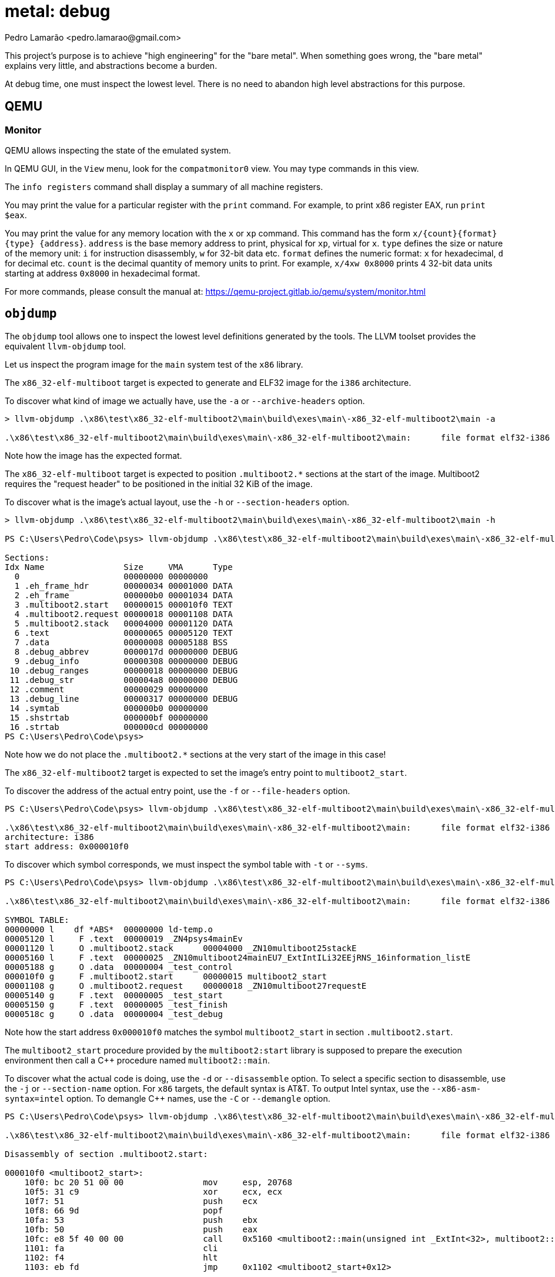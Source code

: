= metal: debug
:author: Pedro Lamarão <pedro.lamarao@gmail.com>

This project's purpose is to achieve "high engineering" for the "bare metal".
When something goes wrong, the "bare metal" explains very little, and abstractions become a burden.

At debug time, one must inspect the lowest level.
There is no need to abandon high level abstractions for this purpose.

== QEMU

=== Monitor

QEMU allows inspecting the state of the emulated system.

In QEMU GUI, in the `View` menu, look for the `compatmonitor0` view.
You may type commands in this view.

The `info registers` command shall display a summary of all machine registers.

You may print the value for a particular register with the `print` command.
For example, to print x86 register EAX, run `print $eax`.

You may print the value for any memory location with the `x` or `xp` command.
This command has the form `x/{count}{format}{type} {address}`.
`address` is the base memory address to print, physical for `xp`, virtual for `x`.
`type` defines the size or nature of the memory unit: `i` for instruction disassembly, `w` for 32-bit data etc.
`format` defines the numeric format: `x` for hexadecimal, `d` for decimal etc.
`count` is the decimal quantity of memory units to print.
For example, `x/4xw 0x8000` prints 4 32-bit data units starting at address `0x8000` in hexadecimal format.

For more commands, please consult the manual at: https://qemu-project.gitlab.io/qemu/system/monitor.html

== `objdump`

The `objdump` tool allows one to inspect the lowest level definitions generated by the tools.
The LLVM toolset provides the equivalent `llvm-objdump` tool.

Let us inspect the program image for the `main` system test of the `x86` library.

The `x86_32-elf-multiboot` target is expected to generate and ELF32 image for the `i386` architecture.

To discover what kind of image we actually have, use the `-a` or `--archive-headers` option.

[source,powershell]
----
> llvm-objdump .\x86\test\x86_32-elf-multiboot2\main\build\exes\main\-x86_32-elf-multiboot2\main -a

.\x86\test\x86_32-elf-multiboot2\main\build\exes\main\-x86_32-elf-multiboot2\main:      file format elf32-i386
----

Note how the image has the expected format.

The `x86_32-elf-multiboot` target is expected to position `.multiboot2.*` sections at the start of the image.
Multiboot2 requires the "request header" to be positioned in the initial 32 KiB of the image.

To discover what is the image's actual layout, use the `-h` or `--section-headers` option.

[source,powershell]
----
> llvm-objdump .\x86\test\x86_32-elf-multiboot2\main\build\exes\main\-x86_32-elf-multiboot2\main -h

PS C:\Users\Pedro\Code\psys> llvm-objdump .\x86\test\x86_32-elf-multiboot2\main\build\exes\main\-x86_32-elf-multiboot2\main -h

Sections:
Idx Name                Size     VMA      Type
  0                     00000000 00000000
  1 .eh_frame_hdr       00000034 00001000 DATA
  2 .eh_frame           000000b0 00001034 DATA
  3 .multiboot2.start   00000015 000010f0 TEXT
  4 .multiboot2.request 00000018 00001108 DATA
  5 .multiboot2.stack   00004000 00001120 DATA
  6 .text               00000065 00005120 TEXT
  7 .data               00000008 00005188 BSS
  8 .debug_abbrev       0000017d 00000000 DEBUG
  9 .debug_info         00000308 00000000 DEBUG
 10 .debug_ranges       00000018 00000000 DEBUG
 11 .debug_str          000004a8 00000000 DEBUG
 12 .comment            00000029 00000000
 13 .debug_line         00000317 00000000 DEBUG
 14 .symtab             000000b0 00000000
 15 .shstrtab           000000bf 00000000
 16 .strtab             000000cd 00000000
PS C:\Users\Pedro\Code\psys>
----

Note how we do not place the `.multiboot2.*` sections at the very start of the image in this case!

The `x86_32-elf-multiboot2` target is expected to set the image's entry point to `multiboot2_start`.

To discover the address of the actual entry point, use the `-f` or `--file-headers` option.

[source,powershell]
----
PS C:\Users\Pedro\Code\psys> llvm-objdump .\x86\test\x86_32-elf-multiboot2\main\build\exes\main\-x86_32-elf-multiboot2\main -f

.\x86\test\x86_32-elf-multiboot2\main\build\exes\main\-x86_32-elf-multiboot2\main:      file format elf32-i386
architecture: i386
start address: 0x000010f0
----

To discover which symbol corresponds, we must inspect the symbol table with `-t` or `--syms`.

[source,powershell]
----
PS C:\Users\Pedro\Code\psys> llvm-objdump .\x86\test\x86_32-elf-multiboot2\main\build\exes\main\-x86_32-elf-multiboot2\main -t

.\x86\test\x86_32-elf-multiboot2\main\build\exes\main\-x86_32-elf-multiboot2\main:      file format elf32-i386

SYMBOL TABLE:
00000000 l    df *ABS*  00000000 ld-temp.o
00005120 l     F .text  00000019 _ZN4psys4mainEv
00001120 l     O .multiboot2.stack      00004000 _ZN10multiboot25stackE
00005160 l     F .text  00000025 _ZN10multiboot24mainEU7_ExtIntILi32EEjRNS_16information_listE
00005188 g     O .data  00000004 _test_control
000010f0 g     F .multiboot2.start      00000015 multiboot2_start
00001108 g     O .multiboot2.request    00000018 _ZN10multiboot27requestE
00005140 g     F .text  00000005 _test_start
00005150 g     F .text  00000005 _test_finish
0000518c g     O .data  00000004 _test_debug
----

Note how the start address `0x000010f0` matches the symbol `multiboot2_start` in section `.multiboot2.start`.

The `multiboot2_start` procedure provided by the `multiboot2:start` library
is supposed to prepare the execution environment then call a C++ procedure named `multiboot2::main`.

To discover what the actual code is doing, use the `-d` or `--disassemble` option.
To select a specific section to disassemble, use the `-j` or `--section-name` option.
For `x86` targets, the default syntax is AT&T.
To output Intel syntax, use the `--x86-asm-syntax=intel` option.
To demangle C++ names, use the `-C` or `--demangle` option.

[source,powershell]
----
PS C:\Users\Pedro\Code\psys> llvm-objdump .\x86\test\x86_32-elf-multiboot2\main\build\exes\main\-x86_32-elf-multiboot2\main -d -j '.multiboot2.start' --x86-asm-syntax=intel -C

.\x86\test\x86_32-elf-multiboot2\main\build\exes\main\-x86_32-elf-multiboot2\main:      file format elf32-i386

Disassembly of section .multiboot2.start:

000010f0 <multiboot2_start>:
    10f0: bc 20 51 00 00                mov     esp, 20768
    10f5: 31 c9                         xor     ecx, ecx
    10f7: 51                            push    ecx
    10f8: 66 9d                         popf
    10fa: 53                            push    ebx
    10fb: 50                            push    eax
    10fc: e8 5f 40 00 00                call    0x5160 <multiboot2::main(unsigned int _ExtInt<32>, multiboot2::information_list&)>
    1101: fa                            cli
    1102: f4                            hlt
    1103: eb fd                         jmp     0x1102 <multiboot2_start+0x12>
----
